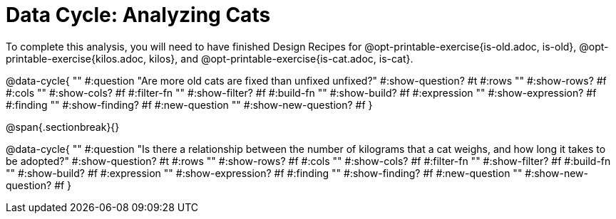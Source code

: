 = Data Cycle: Analyzing Cats

To complete this analysis, you will need to have finished Design Recipes for @opt-printable-exercise{is-old.adoc, is-old}, @opt-printable-exercise{kilos.adoc, kilos}, and @opt-printable-exercise{is-cat.adoc, is-cat}.


@data-cycle{ ""
  #:question "Are more old cats are fixed than unfixed unfixed?"
  #:show-question? #t
  #:rows ""
  #:show-rows? #f
  #:cols ""
  #:show-cols? #f
  #:filter-fn ""
  #:show-filter? #f
  #:build-fn ""
  #:show-build? #f
  #:expression ""
  #:show-expression? #f
  #:finding ""
  #:show-finding? #f
  #:new-question ""
  #:show-new-question? #f
}

@span{.sectionbreak}{}


@data-cycle{ ""
  #:question "Is there a relationship between the number of kilograms that a cat weighs, and how long it takes to be adopted?"
  #:show-question? #t
  #:rows ""
  #:show-rows? #f
  #:cols ""
  #:show-cols? #f
  #:filter-fn ""
  #:show-filter? #f
  #:build-fn ""
  #:show-build? #f
  #:expression ""
  #:show-expression? #f
  #:finding ""
  #:show-finding? #f
  #:new-question ""
  #:show-new-question? #f
}
